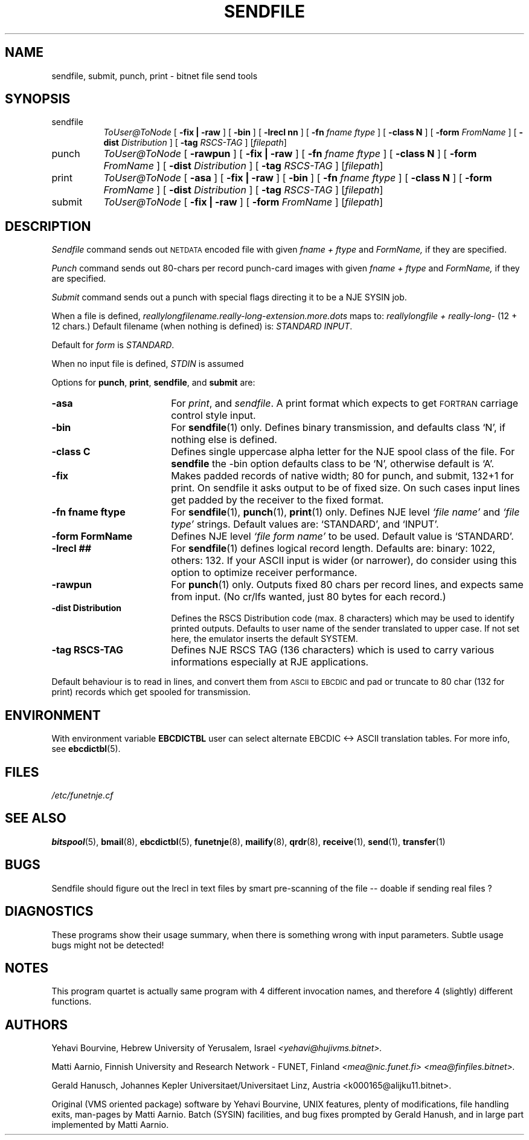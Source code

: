 .\" $Header$
.\"
.\"  Man page for HUJI-NJE on UNIX system.
.\"
.\"  Written by  Matti Aarnio <mea@finfiles.bitnet> <mea@nic.funet.fi>
.\"
.\"  Date: 27-Dec-1990, 20-Oct-1993
.\"
.ds ]W Funet-Nje 1 UNIX 1.1
.TH SENDFILE 1
.SH NAME
sendfile, submit, punch, print \- bitnet file send tools
.SH SYNOPSIS
.IP sendfile 0.8i 0
.I ToUser@ToNode
.RB [ " \-fix | \-raw " ]
.RB [ " \-bin " ]
.RB [ " \-lrecl nn " ]
.RB [ " \-fn \fIfname ftype " ]
.RB [ " \-class N " ]
.RB [ " \-form \fIFromName " ]
.RB [ " \-dist \fIDistribution " ]
.RB [ " \-tag \fIRSCS-TAG " ]
.RI [ filepath ]
.IP punch 0.8i 0
.I ToUser@ToNode
.RB [ " \-rawpun " ]
.RB [ " \-fix | \-raw " ]
.RB [ " \-fn \fIfname ftype " ]
.RB [ " \-class N " ]
.RB [ " \-form \fIFromName " ]
.RB [ " \-dist \fIDistribution " ]
.RB [ " \-tag \fIRSCS-TAG " ]
.RI [ filepath ]
.IP print 0.8i 0
.I ToUser@ToNode
.RB [ " -asa " ]
.RB [ " \-fix | \-raw " ]
.RB [ " \-bin " ]
.RB [ " \-fn \fIfname ftype " ]
.RB [ " \-class N " ]
.RB [ " \-form \fIFromName " ]
.RB [ " \-dist \fIDistribution " ]
.RB [ " \-tag \fIRSCS-TAG " ]
.RI [ filepath ]
.IP submit 0.8i 0
.I ToUser@ToNode
.RB [ " \-fix | \-raw " ]
.RB [ " \-form \fIFromName " ]
.RI [ filepath ]
.SH DESCRIPTION
.IX "bitnet"
.IX "funetnje"
.IX "sendfile"
.IX "submit"
.IX "netdata"
.LP
.I Sendfile
command sends out
.SM NETDATA
encoded file
with given
.I "fname + ftype"
and
.I "FormName,"
if they are specified.
.LP
.I Punch
command sends out 80-chars per record punch-card images
with given
.I "fname + ftype"
and
.I "FormName,"
if they are specified.
.LP
.I Submit
command sends out a punch with special flags directing it to be
a NJE SYSIN job.
.LP
When a file is defined,
.I reallylongfilename.really-long-extension.more.dots
maps to:
.I "reallylongfile + really-long-"
(12 + 12 chars.)
Default filename (when nothing is defined) is:
.IR "STANDARD INPUT" .
.LP
Default for
.I form
is
.IR STANDARD .
.LP
When no input file is defined,
.I STDIN
is assumed
.LP
Options for
.BR punch ,
.BR print ,
.BR sendfile ,
and 
.B submit
are:
.IP "\fB\-asa\fR" 1.8i 0
For
.IR print ", and " sendfile .
A print format which expects to get
.SM FORTRAN
carriage control style input.
.IP "\fB\-bin\fR" 1.8i 0
For
.BR sendfile (1)
only.
Defines binary transmission, and defaults class `N', if nothing
else is defined.
.IP "\fB\-class C\fR" 1.8i 0
Defines single uppercase alpha letter for the NJE spool
class of the file.   For
.B sendfile
the
\-bin
option defaults class to be `N', otherwise default is `A'.
.IP "\fB\-fix\fR" 1.8i 0
Makes padded records of native width; 80 for punch, and submit,
132+1 for print.
On sendfile it asks output to be of fixed size.  On such cases
input lines get padded by the receiver to the fixed format.
.IP "\fB\-fn fname ftype\fR" 1.8i 0
For
.BR sendfile "(1), " punch "(1), " print "(1) only."
Defines NJE level \fI`file name'\fR and \fI`file type'\fR strings.
Default values are: `STANDARD', and `INPUT'.
.IP "\fB\-form FormName\fR" 1.8i 0
Defines NJE level \fI`file form name'\fR to be used.
Default value is `STANDARD'.
.IP "\fB-lrecl ##\fR" 1.8i 0
For
.BR sendfile (1)
defines logical record length.
Defaults are: binary: 1022, others: 132.
If your ASCII input is wider (or narrower), do consider using this
option to optimize receiver performance.
.IP "\fB\-rawpun\fR" 1.8i 0
For
.BR punch (1)
only.
Outputs fixed 80 chars per record lines, and expects same from input.
(No cr/lfs wanted, just 80 bytes for each record.)
.IP "\fB\-dist Distribution\fR" 1.8i 0
Defines the RSCS Distribution code (max. 8 characters) which may be
used to identify printed outputs. Defaults to user name of the sender
translated to upper case. If not set here, the emulator inserts the
default SYSTEM.
.IP "\fB\-tag RSCS-TAG\fR" 1.8i 0
Defines NJE RSCS TAG (136 characters) which is used to carry various
informations especially at RJE applications.
.LP
Default behaviour is to read in lines, and convert them from
.SM ASCII
to
.SM EBCDIC
and pad or truncate to 80 char (132 for print) records
which get spooled for transmission.
.LP
.SH ENVIRONMENT
With environment variable
.B EBCDICTBL
user can select alternate EBCDIC <\-> ASCII translation
tables.  For more info, see
.BR ebcdictbl (5).
.LP
.SH FILES
.I /etc/funetnje.cf
.SH SEE ALSO
.BR bitspool (5),
.BR bmail (8),
.BR ebcdictbl (5),
.BR funetnje (8),
.BR mailify (8),
.BR qrdr (8),
.BR receive (1),
.BR send (1),
.BR transfer (1)
.SH BUGS
.LP
Sendfile should figure out the lrecl in text files by smart pre-scanning
of the file -- doable if sending real files ?
.LP
.SH DIAGNOSTICS
These programs show their usage summary, when there is something
wrong with input parameters.  Subtle usage bugs might not be detected!
.SH NOTES
This program quartet is actually same program with 4 different
invocation names, and therefore 4 (slightly) different functions.
.SH AUTHORS
.LP
Yehavi Bourvine, Hebrew University of Yerusalem, Israel
.I <yehavi@hujivms.bitnet>.
.LP
Matti Aarnio, Finnish University and Research Network \- FUNET, Finland
.I <mea@nic.funet.fi> <mea@finfiles.bitnet>.
.LP
Gerald Hanusch, Johannes Kepler Universitaet/Universitaet Linz, Austria
<k000165@alijku11.bitnet>.
.LP
Original (VMS oriented package) software by Yehavi Bourvine,
UNIX features, plenty of modifications, file handling exits,
man-pages by Matti Aarnio.
Batch (SYSIN) facilities, and bug fixes prompted by Gerald Hanush,
and in large part implemented by Matti Aarnio.
